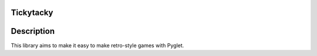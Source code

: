 Tickytacky
==========

.. image:: https://img.shields.io/pypi/v/tickytacky
    :target: https://pypi.org/project/tickytacky


Description
===========

This library aims to make it easy to make retro-style games with Pyglet. 
